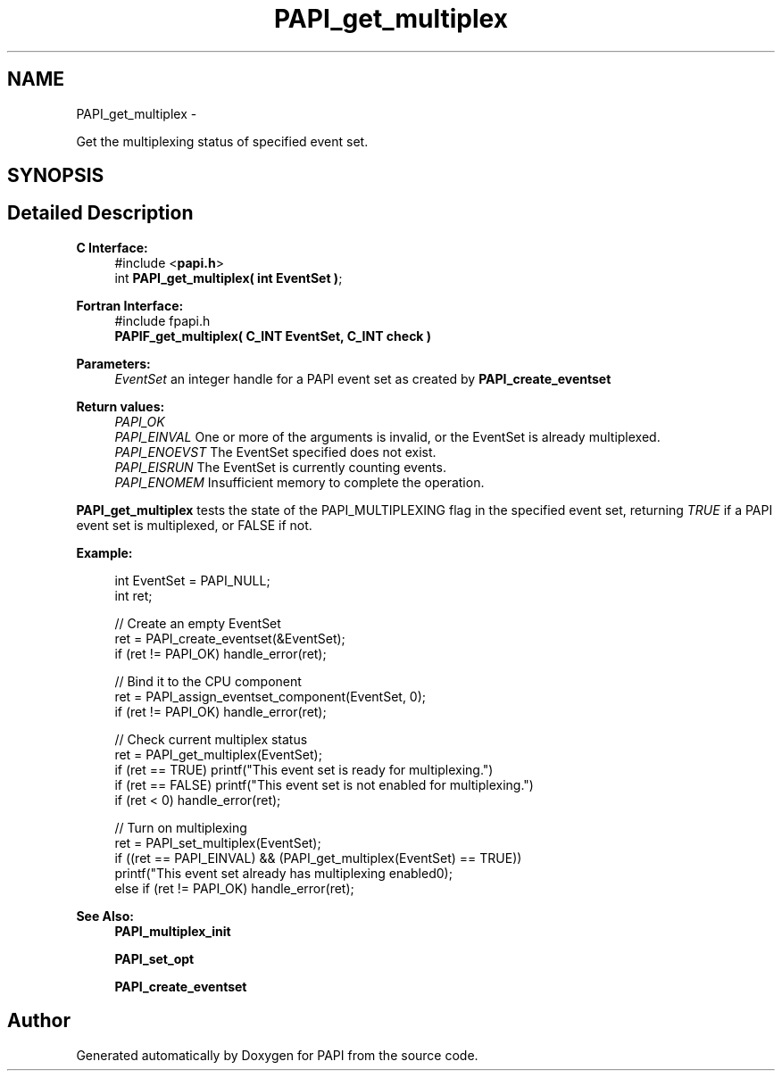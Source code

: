.TH "PAPI_get_multiplex" 3 "Wed Apr 19 2023" "Version 7.0.1.0" "PAPI" \" -*- nroff -*-
.ad l
.nh
.SH NAME
PAPI_get_multiplex \- 
.PP
Get the multiplexing status of specified event set\&.  

.SH SYNOPSIS
.br
.PP
.SH "Detailed Description"
.PP 

.PP
\fBC Interface:\fP
.RS 4
#include <\fBpapi\&.h\fP> 
.br
 int \fBPAPI_get_multiplex( int  EventSet )\fP;
.RE
.PP
\fBFortran Interface:\fP
.RS 4
#include fpapi\&.h 
.br
 \fBPAPIF_get_multiplex( C_INT  EventSet,  C_INT  check )\fP
.RE
.PP
\fBParameters:\fP
.RS 4
\fIEventSet\fP an integer handle for a PAPI event set as created by \fBPAPI_create_eventset\fP
.RE
.PP
\fBReturn values:\fP
.RS 4
\fIPAPI_OK\fP 
.br
\fIPAPI_EINVAL\fP One or more of the arguments is invalid, or the EventSet is already multiplexed\&. 
.br
\fIPAPI_ENOEVST\fP The EventSet specified does not exist\&. 
.br
\fIPAPI_EISRUN\fP The EventSet is currently counting events\&. 
.br
\fIPAPI_ENOMEM\fP Insufficient memory to complete the operation\&.
.RE
.PP
\fBPAPI_get_multiplex\fP tests the state of the PAPI_MULTIPLEXING flag in the specified event set, returning \fITRUE\fP if a PAPI event set is multiplexed, or FALSE if not\&. 
.PP
\fBExample:\fP
.RS 4

.PP
.nf
int EventSet = PAPI_NULL;
int ret;
 
// Create an empty EventSet
ret = PAPI_create_eventset(&EventSet);
if (ret != PAPI_OK) handle_error(ret);

// Bind it to the CPU component
ret = PAPI_assign_eventset_component(EventSet, 0);
if (ret != PAPI_OK) handle_error(ret);

// Check  current multiplex status
ret = PAPI_get_multiplex(EventSet);
if (ret == TRUE) printf("This event set is ready for multiplexing\n\&.")
if (ret == FALSE) printf("This event set is not enabled for multiplexing\n\&.")
if (ret < 0) handle_error(ret);

// Turn on multiplexing
ret = PAPI_set_multiplex(EventSet);
if ((ret == PAPI_EINVAL) && (PAPI_get_multiplex(EventSet) == TRUE))
  printf("This event set already has multiplexing enabled\n");
else if (ret != PAPI_OK) handle_error(ret);

.fi
.PP
 
.RE
.PP
\fBSee Also:\fP
.RS 4
\fBPAPI_multiplex_init\fP 
.PP
\fBPAPI_set_opt\fP 
.PP
\fBPAPI_create_eventset\fP 
.RE
.PP


.SH "Author"
.PP 
Generated automatically by Doxygen for PAPI from the source code\&.
